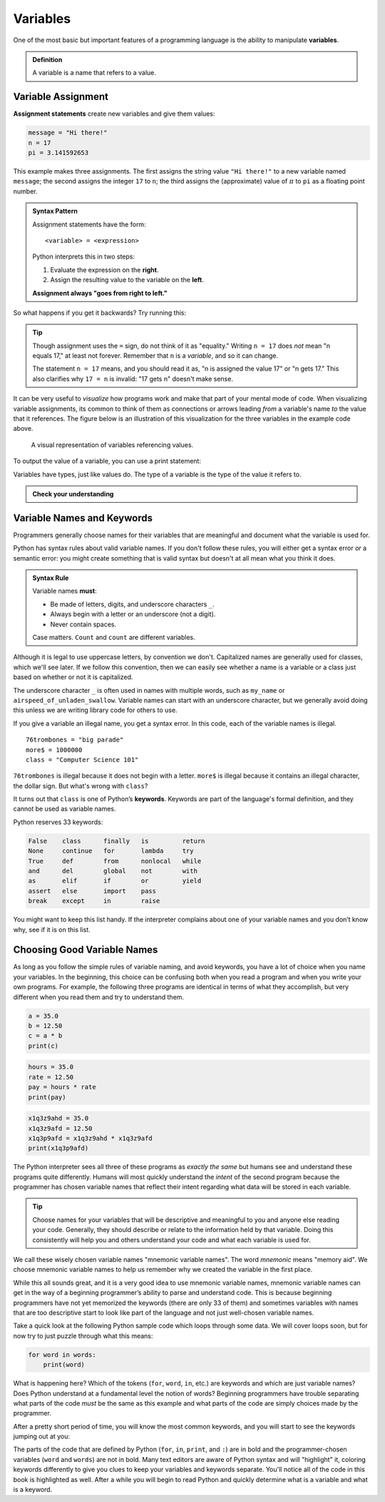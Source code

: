 
.. index:: variable

Variables
---------

One of the most basic but important features of a programming language is the
ability to manipulate **variables**.

.. admonition:: Definition

   A variable is a name that refers to a value.

.. index:: assignment
.. index::
   single: variable; assignment

Variable Assignment
^^^^^^^^^^^^^^^^^^^

**Assignment statements** create new variables and give them values:

.. code:: python

   message = "Hi there!"
   n = 17
   pi = 3.141592653

This example makes three assignments. The first assigns the string value ``"Hi
there!"`` to a new variable named ``message``; the second assigns the integer
``17`` to ``n``; the third assigns the (approximate) value of :math:`\pi` to
``pi`` as a floating point number.

.. _assignment-statement:

.. admonition:: Syntax Pattern

   Assignment statements have the form:

   ::

      <variable> = <expression>

   Python interprets this in two steps:
   
   1. Evaluate the expression on the **right**.
   2. Assign the resulting value to the variable on the **left**.
 
   **Assignment always "goes from right to left."**

So what happens if you get it backwards?  Try running this:

.. activecode:: variables01

   17 = n

.. tip::

   Though assignment uses the ``=`` sign, do not think of it as "equality."
   Writing ``n = 17`` does *not* mean "n equals 17," at least not forever.
   Remember that ``n`` is a *variable*, and so it can change.
 
   The statement ``n = 17`` means, and you should read it as, "n is assigned
   the value 17" or "n gets 17."  This also clarifies why ``17 = n`` is
   invalid: "17 gets n" doesn't make sense.

It can be very useful to *visualize* how programs work and make that part of
your mental mode of code.  When visualizing variable assignments, its common to
think of them as connections or arrows leading *from* a variable's name *to*
the value that it references.  The figure below is an illustration of this
visualization for the three variables in the example code above.

.. figure:: figs/variables_visual.svg
   :alt: Visual representation of variables referencing values.
   :width: 300px

   A visual representation of variables referencing values.

To output the value of a variable, you can use a print statement:

.. activecode:: variables02

   message = "Hi there!"
   n = 17
   pi = 3.141592653

   print(message)
   print(n)
   print(pi)

.. .. index:: statement
.. 
.. .. admonition:: Definition
.. 
..    A **statement** is a unit of code that the Python interpreter can execute.
..    We have seen two kinds of statements so far: print statements and assignment
..    statements.  Programs are made up of sequences of statements that are
..    executed one at a time.

.. index::
   single: variable; types

Variables have types, just like values do.  The type of a variable is the type
of the value it refers to.

.. activecode:: variables03

   message = "Hi there!"
   n = 17
   pi = 3.141592653

   print(type(message))
   print(type(n))
   print(type(pi))

.. admonition:: Check your understanding

   .. fillintheblank:: cyu_vars01

      After running this code:

      ::

         var1 = 1
         var2 = '2'

      The type of ``var1`` will be |blank|.

      The type of ``var2`` will be |blank|.

      -   :int: Correct.
          :<class 'int'>: That's technically right, but we usually just say or write ``int``.
          :x: Incorrect.  Re-read above about variable types.
      -   :str: Correct.
          :<class 'str'>: That's technically right, but we usually just say or write ``str``.
          :x: Incorrect.  Re-read above about variable types.

   .. activecode:: cyu_vars02

      Make two variables, one named ``x`` and one named ``word``.
      
      And assign ``x`` the value ``123`` and assign ``word`` the value
      ``"horse"``.
      ~~~~
      ====
      from unittest.gui import TestCaseGui

      class myTests(TestCaseGui):

          def testOne(self):
              self.assertIsInstance(x, int, "x should be an integer.")
              self.assertEqual(x, 123, "x should be assigned 123.")
              self.assertIsInstance(word, str, "word should be a string.")
              self.assertEqual(word, 'horse', "word should be assigned \"horse\".")

      myTests().main()


.. index:: keyword, underscore character
   single: variable; naming

Variable Names and Keywords
^^^^^^^^^^^^^^^^^^^^^^^^^^^

Programmers generally choose names for their variables that are meaningful and
document what the variable is used for.

Python has syntax rules about valid variable names.  If you don't follow these
rules, you will either get a syntax error *or* a semantic error: you might
create something that is valid syntax but doesn't at all mean what you think it
does.

.. admonition:: Syntax Rule

    Variable names **must**:

    - Be made of letters, digits, and underscore characters ``_``.

    - Always begin with a letter or an underscore (not a digit).

    - Never contain spaces.

    Case matters.  ``Count`` and ``count`` are different variables.
 
Although it is legal to use uppercase letters, by convention we don't.  Capitalized
names are generally used for classes, which we'll see later.  If we follow this
convention, then we can easily see whether a name is a variable or a class just based
on whether or not it is capitalized.

The underscore character ``_`` is often used in names with multiple words,
such as ``my_name`` or ``airspeed_of_unladen_swallow``.  Variable names can
start with an underscore character, but we generally avoid doing this unless we
are writing library code for others to use.

If you give a variable an illegal name, you get a syntax error.  In this code,
each of the variable names is illegal.

::

    76trombones = "big parade"
    more$ = 1000000
    class = "Computer Science 101"

``76trombones`` is illegal because it does not begin with a letter.
``more$`` is illegal because it contains an illegal character, the dollar sign.
But what's wrong with ``class``?

It turns out that ``class`` is one of Python’s **keywords**.  Keywords are part
of the language's formal definition, and they cannot be used as variable names.

Python reserves 33 keywords:

.. import keyword
.. for i in range(7):
..     print("\t".join([keyword.kwlist[x] for x in range(i,len(keyword.kwlist),7)]))
.. code-block:: none

    False    class      finally   is         return
    None     continue   for       lambda     try
    True     def        from      nonlocal   while
    and      del        global    not        with
    as       elif       if        or         yield
    assert   else       import    pass
    break    except     in        raise

You might want to keep this list handy. If the interpreter complains about one
of your variable names and you don’t know why, see if it is on this list.

Choosing Good Variable Names
^^^^^^^^^^^^^^^^^^^^^^^^^^^^

As long as you follow the simple rules of variable naming, and avoid
keywords, you have a lot of choice when you name your variables.  In the
beginning, this choice can be confusing both when you read a program and when
you write your own programs. For example, the following three programs are
identical in terms of what they accomplish, but very different when you read
them and try to understand them.

.. code:: python

   a = 35.0
   b = 12.50
   c = a * b
   print(c)

.. code:: python

   hours = 35.0
   rate = 12.50
   pay = hours * rate
   print(pay)

.. code:: python

   x1q3z9ahd = 35.0
   x1q3z9afd = 12.50
   x1q3p9afd = x1q3z9ahd * x1q3z9afd
   print(x1q3p9afd)

The Python interpreter sees all three of these programs as *exactly the same*
but humans see and understand these programs quite differently.  Humans will
most quickly understand the *intent* of the second program because the
programmer has chosen variable names that reflect their intent regarding what
data will be stored in each variable.

.. tip::

   Choose names for your variables that will be descriptive and meaningful to
   you and anyone else reading your code.  Generally, they should describe or
   relate to the information held by that variable.  Doing this consistently
   will help you and others understand your code and what each variable is used
   for.

We call these wisely chosen variable names "mnemonic variable names".  The word
*mnemonic* means "memory aid". We choose mnemonic variable names to help us
remember why we created the variable in the first place.

While this all sounds great, and it is a very good idea to use mnemonic
variable names, mnemonic variable names can get in the way of a beginning
programmer’s ability to parse and understand code. This is because beginning
programmers have not yet memorized the keywords (there are only 33 of them) and
sometimes variables with names that are too descriptive start to look like part
of the language and not just well-chosen variable names.

Take a quick look at the following Python sample code which loops through some
data. We will cover loops soon, but for now try to just puzzle through what
this means:

.. code:: python

   for word in words:
       print(word)

What is happening here? Which of the tokens (``for``, ``word``, ``in``, etc.) are
keywords and which are just variable names? Does Python understand at a
fundamental level the notion of words? Beginning programmers have trouble
separating what parts of the code *must* be the same as this example and what
parts of the code are simply choices made by the programmer.

After a pretty short period of time, you will know the most common keywords,
and you will start to see the keywords jumping out at you:

.. raw:: html

   <pre>
   <b style="color: red;">for</b> word <b style="color: red;">in</b> words<b style="color: red;">:</b>
       <b style="color: red;">print</b>(word)
   </pre>

The parts of the code that are defined by Python (``for``, ``in``, ``print``,
and ``:``) are in bold and the programmer-chosen variables (``word`` and
``words``) are not in bold. Many text editors are aware of Python syntax and
will "highlight" it, coloring keywords differently to give you clues to keep
your variables and keywords separate. You'll notice all of the code in this
book is highlighted as well. After a while you will begin to read Python and
quickly determine what is a variable and what is a keyword.
